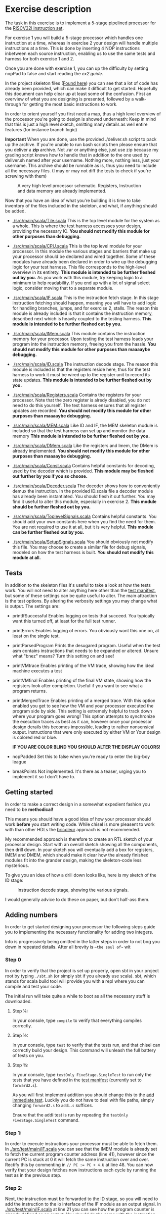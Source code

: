 * Exercise description
  The task in this exercise is to implement a 5-stage pipelined processor for
  the [[./instructions.org][RISCV32I instruction set]].
  
  For exercise 1 you will build a 5-stage processor which handles one instruction
  at a time, whereas in exercise 2 your design will handle multiple instructions
  at a time.
  This is done by inserting 4 NOP instructions inbetween each source instruction,
  enabling us to use the same tests and harness for both exercise 1 and 2.
  
  Once you are done with exercise 1, you can up the difficulty by setting nopPad
  to false and start reading the [[exercise2.org][ex2 guide]].

  In the project skeleton files ([[./src/main/scala/][Found here]]) you can see that a lot of code has
  already been provided, which can make it difficult to get started.
  Hopefully this document can help clear up at least some of the confusion.
  First an overview of what you are designing is presented, followed by a walk-through
  for getting the most basic instructions to work.
  
  In order to orient yourself you first need a map, thus a high level overview of the 
  processor you're going to design is showed underneath:
  Keep in mind that this is just a high level sketch, omitting many details as well
  entire features (for instance branch logic)

  *Important*
  When you are done, use the provided ./deliver.sh script to pack up the archive.
  If you're unable to run bash scripts then please ensure that you deliver a *zip* archive.
  Not .rar or anything else, just use zip because my grading script knows how to handle that
  in addition to the one used by deliver.sh
  named after your username. Nothing more, nothing less, just your username.
  This archive should be runnable as is, thus you need to include all the necessary files.
  (I may or may not diff the tests to check if you're screwing with them)

  #+CAPTION: A very high level processor schematic. Registers, Instruction and data memory are already implemented.
  [[./Images/FiveStage.png]]
  
  Now that you have an idea of what you're building it is time to take inventory of
  the files included in the skeleton, and what, if anything should be added.

  + [[./src/main/scala/Tile.scala]]
    This is the top level module for the system as a whole. This is where the test
    harness accessses your design, providing the necessary IO. 
    *You should not modify this module for other purposes than debugging.*

  + [[./src/main/scala/CPU.scala]]
    This is the top level module for your processor.
    In this module the various stages and barriers that make up your processor
    should be declared and wired together.
    Some of these modules have already been declared in order to wire up the
    debugging logic for your test harness.
    This file corresponds to the high-level overview in its entirety.
    *This module is intended to be further fleshed out by you.*
    As you work with this module, try keeping logic to a minimum to help readability.
    If you end up with a lot of signal select logic, consider moving that to a separate
    module.
    
  + [[./src/main/scala/IF.scala]]
    This is the instruction fetch stage.
    In this stage instruction fetching should happen, meaning you will have to
    add logic for handling branches, jumps, and for exercise 2, stalls.
    The reason this module is already included is that it contains the instruction
    memory, described next which is heavily coupled to the testing harness.
    *This module is intended to be further fleshed out by you.*
    
  + [[./src/main/scala/IMem.scala]]
    This module contains the instruction memory for your processor.
    Upon testing the test harness loads your program into the instruction memory,
    freeing you from the hassle.
    *You should not modify this module for other purposes than maaaaybe debugging.*

  + [[./src/main/scala/ID.scala]]
    The instruction decode stage.
    The reason this module is included is that the registers reside here, thus
    for the test harness to work it must be wired up to the register unit to
    record its state updates.
    *This module is intended to be further fleshed out by you.*
    
  + [[./src/main/scala/Registers.scala]]
    Contains the registers for your processor. Note that the zero register is alredy
    disabled, you do not need to do this yourself.
    The test harness ensures that all register updates are recorded.
    *You should not modify this module for other purposes than maaaaybe debugging.*
    
  + [[./src/main/scala/MEM.scala]]
    Like ID and IF, the MEM skeleton module is included so that the test harness
    can set up and monitor the data memory
    *This module is intended to be further fleshed out by you.*

  + [[./src/main/scala/DMem.scala]]
    Like the registers and Imem, the DMem is already implemented.
    *You should not modify this module for other purposes than maaaaybe debugging.*
    
  + [[./src/main/scala/Const.scala]]
    Contains helpful constants for decoding, used by the decoder which is provided.
    *This module may be fleshed out further by you if you so choose.*

  + [[./src/main/scala/Decoder.scala]]
    The decoder shows how to conveniently demux the instruction.
    In the provided ID.scala file a decoder module has already been instantiated.
    You should flesh it out further.
    You may find it useful to alter this module, especially in exercise 2.
    *This module should be further fleshed out by you.*

  + [[./src/main/scala/ToplevelSignals.scala]]
    Contains helpful constants. 
    You should add your own constants here when you find the need for them.
    You are not required to use it at all, but it is very helpful.
    *This module can be further fleshed out by you.*
    
  + [[./src/main/scala/SetupSignals.scala]]
    You should obviously not modify this file.
    You may choose to create a similar file for debug signals, modeled on how
    the test harness is built.
    *You should not modify this module at all.*
  

** Tests
   In addition to the skeleton files it's useful to take a look at how the tests work.
   You will not need to alter anything here other than the [[./src/test/scala/Manifest.scala][test manifest]], but some
   of these settings can be quite useful to alter.
   The main attraction is the test options. By altering the verbosity settings you
   may change what is output.
   The settings are:

   + printIfSuccessful
     Enables logging on tests that succeed.
     You typically want this turned off, at least for the full test runner.

   + printErrors
     Enables logging of errors. You obviously want this one on, at least on the single
     test.

   + printParsedProgram
     Prints the desugared program. Useful when the test asm contains instructions that
     needs to be expanded or altered.
     Unsure what "bnez" means? Turn this setting on and see!
     
   + printVMtrace
     Enables printing of the VM trace, showing how the ideal machine executes a test

   + printVMfinal
     Enables printing of the final VM state, showing how the registers look after
     completion. Useful if you want to see what a program returns.

   + printMergedTrace
     Enables printing of a merged trace. With this option enabled you get to see how
     the VM and your processor executed the program side by side.
     This setting is extremely helpful to track down where your program goes wrong!
     This option attempts to synchronize the execution traces as best as it can, however
     once your processor design derails this becomes impossible, leading to rather
     nonsensical output.
     Instructions that were only executed by either VM or Your design is colored red or
     blue.
     
     *IF YOU ARE COLOR BLIND YOU SHOULD ALTER THE DISPLAY COLORS!*
     
   + nopPadded
     Set this to false when you're ready to enter the big-boy league

   + breakPoints
     Not implemented. It's there as a teaser, urging you to implement it so I don't have to.


** Getting started
   In order to make a correct design in a somewhat expedient fashion you need to be
   *methodical!* 
   
   This means you should have a good idea of how your processor should work *before*
   you start writing code. While chisel is more pleasent to work with than other HDLs
   the [[https://i.imgur.com/6IpVNA7.jpg][bricoleur]] approach is not recommended.
   
   My recommended approach is therefore to create an RTL sketch of your processor design.
   Start with an overall sketch showing all the components, then drill down.
   In your sketch you will eventually add a box for registers, IMEM and DMEM, which
   should make it clear how the already finished modules fit into the grander design,
   making the skeleton-code less mysterious.
   
   To give you an idea of how a drill down looks like, here is my sketch of the ID stage:
   #+CAPTION: Instruction decode stage, showing the various signals.
   [[./Images/IDstage.png]]
   
   I would generally advice to do these on paper, but don't half-ass them.


** Adding numbers
   In order to get started designing your processor the following steps guide you to
   implementing the necessary functionality for adding two integers.

   Info is progressively being omitted in the latter steps in order to not bog you down
   in repeated details. After all brevity is ~~the soul of~~ wit
   
*** Step 0
    In order to verify that the project is set up properly, open sbt in your project root
    by typing ~./sbt.sh~ (or simply sbt if you already use scala).
    sbt, which stands for scala build tool will provide you with a repl where you can
    compile and test your code.
   
    The initial run will take quite a while to boot as all the necessary stuff is downloaded.

**** Step ¼:
     In your console, type ~compile~ to verify that everything compiles correctly.

**** Step ½:
     In your console, type ~test~ to verify that the tests run, and that chisel can correctly
     build your design.
     This command will unleash the full battery of tests on you.

**** Step ¾:
     In your console, type ~testOnly FiveStage.SingleTest~ to run only the tests that you
     have defined in the [[./src/test/scala/Manifest.scala][test manifest]] (currently set to ~forward2.s~).

     As you will first implement addition you should change this to the [[./src/test/resources/tests/basic/immediate/addi.s][add immediate test]].
     Luckily you do not have to deal with file paths, simply changing ~forward2.s~ to
     ~addi.s~ suffices.

     Ensure that the addi test is run by repeating the ~testOnly FiveStage.SingleTest~
     command.
   
*** Step 1:
    In order to execute instructions your processor must be able to fetch them.
    In [[./src/test/main/IF.scala]] you can see that the IMEM module is already set to fetch
    the current program counter address (line 41), however since the current PC is stuck
    at 0 it will fetch the same instruction over and over. Rectify this by commenting in
    ~// PC := PC + 4.U~ at line 48.
    You can now verify that your design fetches new instructions each cycle by running
    the test as in the previous step.

*** Step 2:
    Next, the instruction must be forwarded to the ID stage, so you will need to add the
    instruction to the io interface of the IF module as an output signal.
    In [[./src/test/main/IF.scala]] at line 21 you can see how the program counter is already
    defined as an output. 
    You should do the same with the instruction signal.


*** Step 3:
    As you defined the instruction as an output for your IF module, declare it as an input
    in your ID module ([[./src/test/main/ID.scala]] line 21).

    Next you need to ensure that the registers and decoder gets the relevant data from the
    instruction.

    This is made more convenient by the fact that ~Instruction~ is a class, allowing you
    to access methods defined on it.
    Keep in mind that it is only a class during compile and build time, it will be 
    indistinguishable from a regular ~UInt(32.W)~ in your finished circuit.
    The methods can be accessed like this:
    #+BEGIN_SRC scala
    // Drive funct6 of myModule with the 26th to 31st bit of instruction
    myModule.io.funct6 := io.instruction.funct6
    #+END_SRC

*** Step 4:
    Your IF should now have an instruction as an OUTPUT, and your ID as an INPUT, however
    they are not connected. This must be done in the CPU class where both the ID and IF are
    instantiated.
    In the overview sketch you probably noticed the barriers between IF and ID.
    In accordance with the overview, it is incorrect to directly connect the two modules,
    instead you must connect them using a *barrier*.
    A barrier is responsible for keeping a value inbetween cycles, facilitating pipelining.
    There is however one complicating matter: It takes a cycle to get the instruction from the
    instruction memory, thus we don't want to delay it in the barrier!
    
    In order to make code readable I suggest adding a new file for your barriers, containing
    four different modules for the barriers your design will need.

    Start with implementing your IF barrier module, which should contain the following:
    + An input and output for PC where the output is delayed by a single cycle.
    + An input and output for instruction where the output is wired directly to the input with
      no delay.
      
    The sketch for your barrier looks like this
    #+CAPTION: The barrier between IF and ID. Note the passthrough for the instruction
    [[./Images/IFID.png]]

**** Step 4½:
     You can now verify that the correct control signals are produced. Using printf, ensure
     that:
     + The program counter is increasing in increments of 4
     + The instruction in ID is as expected
     + The decoder output is as expected
     + The correct operands are fetched from the registers

     Keep in mind that printf might not always be cycle accurate, the point is to ensure that
     your processor design at least does something! In general it is better to use debug signals
     and println, but for quick and dirty debugging printf is passable.

*** Step 5:
    You will now have to create the EX stage. Use the structure of the IF and ID modules to
    guide you here.
    In your EX stage you should have an ALU, preferrable in its own module a la registers in ID.
    While the ALU is hugely complex, it's very easy to describle in hardware design languages!
    Using the same approach as in the decoder should be sufficient:

    #+BEGIN_SRC scala
    val ALUopMap = Array(
      ADD    -> (io.op1 + io.op2),
      SUB    -> (io.op1 - io.op2),
      ...
      )

    // MuxLookup API: https://github.com/freechipsproject/chisel3/wiki/Muxes-and-Input-Selection#muxlookup
    io.aluResult := MuxLookup(io.aluOp, 0.U(32.W), ALUopMap)
    #+END_SRC
    
    As with the ID stage, you will need a barrier between ID and EX stage.
    In this case, as the overview sketch indicates, all values should be delayed one cycle.
    
    When you have finished the barrier, instantiate it and wire ID and EX together with the barrier in the 
    same fashion as IF and ID.
    You don't need to add every single signal for your barrier, rather you should add them as they
    become needed.

*** Step 6:
    Your MEM stage does very little when an ADDI instruction is executed, so implementing it should 
    be easy. All you have to do is forward signals.
    
    From the overview sketch you can see that the same trick used in the IF/ID barrier is utilized
    here, bypassing the data memory read value since it is already delayed by a cycle.

*** Step 7:
    You now need to actually write the result back to your register bank. 
    This should be handled at the CPU level.
    If you sketched your processor already you probably made sure to keep track of the control 
    signals for the instruction currently in WB, so writing to the correct register address should
    be easy for you ;)
    
    If you ended up driving the register write address with the instruction from IF you should take
    a moment to reflect on why that was the wrong choice.

*** Step 8:
    Ensure that the simplest addi test works, and give yourself a pat on the back!
    You've just found the corner pieces of the puzzle, so filling in the rest is "simply" being methodical.

* Delivery
  Once you are done simply run the deliver.sh script to get an archive.
